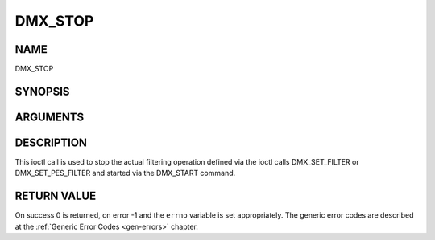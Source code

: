 .. -*- coding: utf-8; mode: rst -*-

.. _DMX_STOP:

========
DMX_STOP
========

NAME
----

DMX_STOP

SYNOPSIS
--------

.. c:function:: int ioctl( int fd, int request = DMX_STOP)


ARGUMENTS
---------

.. flat-table::
    :header-rows:  0
    :stub-columns: 0


    -  .. row 1

       -  int fd

       -  File descriptor returned by a previous call to open().

    -  .. row 2

       -  int request

       -  Equals DMX_STOP for this command.


DESCRIPTION
-----------

This ioctl call is used to stop the actual filtering operation defined
via the ioctl calls DMX_SET_FILTER or DMX_SET_PES_FILTER and
started via the DMX_START command.


RETURN VALUE
------------

On success 0 is returned, on error -1 and the ``errno`` variable is set
appropriately. The generic error codes are described at the
:ref:`Generic Error Codes <gen-errors>` chapter.

